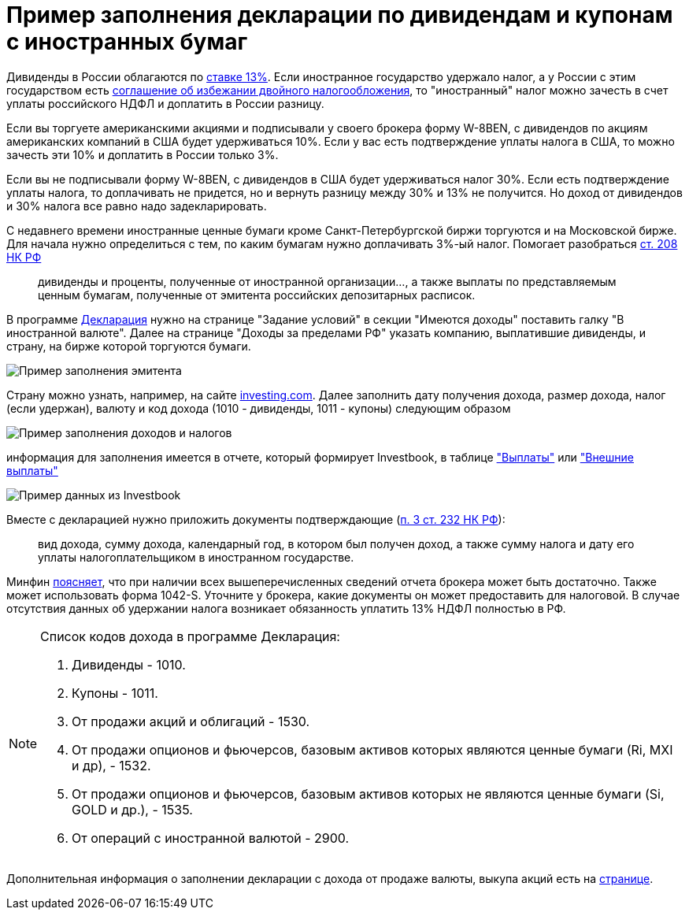 = Пример заполнения декларации по дивидендам и купонам с иностранных бумаг
:imagesdir: https://user-images.githubusercontent.com/11336712

Дивиденды в России облагаются по
http://www.consultant.ru/document/cons_doc_LAW_28165/3e4bbd6dd9fb5dd4e9394f447653506e1d6fa3a9/[ставке 13%].
Если иностранное государство удержало налог, а у России с этим государством есть
http://www.consultant.ru/document/cons_doc_LAW_316494/[соглашение об избежании двойного налогообложения],
то "иностранный" налог можно зачесть в счет уплаты российского НДФЛ и доплатить в России разницу.

Если вы торгуете американскими акциями и подписывали у своего брокера форму W-8BEN, с дивидендов по акциям американских
компаний в США будет удерживаться 10%. Если у вас есть подтверждение уплаты налога в США, то можно зачесть эти 10% и
доплатить в России только 3%.

Если вы не подписывали форму W-8BEN, с дивидендов в США будет удерживаться налог 30%. Если есть подтверждение уплаты
налога, то доплачивать не придется, но и вернуть разницу между 30% и 13% не получится.
Но доход от дивидендов и 30% налога все равно надо задекларировать.

С недавнего времени иностранные ценные бумаги кроме Санкт-Петербургской биржи торгуются и на Московской бирже. Для начала
нужно определиться с тем, по каким бумагам нужно доплачивать 3%-ый налог. Помогает разобраться
http://www.consultant.ru/document/cons_doc_LAW_28165/20f4dff552412189a35ac61d5398dc83ee9d3be6/#p6491[ст. 208 НК РФ]

> дивиденды и проценты, полученные от иностранной организации..., а также выплаты по представляемым ценным бумагам,
полученные от эмитента российских депозитарных расписок.

В программе https://www.nalog.ru/rn77/program/5961249/[Декларация] нужно на странице "Задание условий"
в секции "Имеются доходы" поставить галку "В иностранной валюте". Далее на странице "Доходы за пределами РФ"
указать компанию, выплатившие дивиденды, и страну, на бирже которой торгуются бумаги.

image::99189059-545af680-2770-11eb-8c70-0010f7e108b1.png[Пример заполнения эмитента]

Страну можно узнать, например, на сайте https://ru.investing.com/equities/qualcomm-inc[investing.com]. Далее заполнить
дату получения дохода, размер дохода, налог (если удержан), валюту и код дохода (1010 - дивиденды, 1011 - купоны)
следующим образом

image::99189060-5624ba00-2770-11eb-8f15-e702c39c6dd6.png[Пример заполнения доходов и налогов]

информация для заполнения имеется в отчете, который формирует Investbook, в таблице <<portfolio-payment.adoc#,"Выплаты">>
или <<foreign-portfolio-payment.adoc#,"Внешние выплаты">>

image::99189061-5755e700-2770-11eb-9c57-a450c4a9ff19.png[Пример данных из Investbook]

Вместе с декларацией нужно приложить документы подтверждающие
(http://www.consultant.ru/document/cons_doc_LAW_28165/88cf670722b485ef24ac22ec2d8ddbddbf9eab0d/#p9067[п. 3 ст. 232 НК РФ]):

> вид дохода, сумму дохода, календарный год, в котором был получен доход,
а также сумму налога и дату его уплаты налогоплательщиком в иностранном государстве.

Минфин https://www.garant.ru/products/ipo/prime/doc/71973170/[поясняет], что при наличии всех вышеперечисленных сведений
отчета брокера может быть достаточно. Также может использовать форма 1042-S. Уточните у брокера, какие документы он
может предоставить для налоговой. В случае отсутствия данных об удержании налога возникает обязанность уплатить 13% НДФЛ
полностью в РФ.

[NOTE]
====
Список кодов дохода в программе Декларация:

. Дивиденды - 1010.
. Купоны - 1011.
. От продажи акций и облигаций - 1530.
. От продажи опционов и фьючерсов, базовым активов которых являются ценные бумаги (Ri, MXI и др), - 1532.
. От продажи опционов и фьючерсов, базовым активов которых не являются ценные бумаги (Si, GOLD и др.), - 1535.
. От операций с иностранной валютой - 2900.
====

Дополнительная информация о заполнении декларации с дохода от продаже валюты, выкупа акций есть на
https://journal.tinkoff.ru/invest-declare/[странице].
